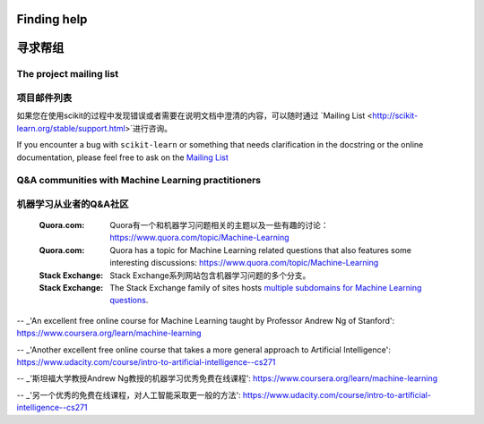Finding help
============

寻求帮组
============

The project mailing list
------------------------

项目邮件列表
------------------------

如果您在使用scikit的过程中发现错误或者需要在说明文档中澄清的内容，可以随时通过
`Mailing List <http://scikit-learn.org/stable/support.html>`进行咨询。

If you encounter a bug with ``scikit-learn`` or something that needs
clarification in the docstring or the online documentation, please feel free to
ask on the `Mailing List <http://scikit-learn.org/stable/support.html>`_

Q&A communities with Machine Learning practitioners
----------------------------------------------------

机器学习从业者的Q&A社区
----------------------------------------------------
  :Quora.com:

     Quora有一个和机器学习问题相关的主题以及一些有趣的讨论：
     https://www.quora.com/topic/Machine-Learning


  :Quora.com:

    Quora has a topic for Machine Learning related questions that
    also features some interesting discussions:
    https://www.quora.com/topic/Machine-Learning

  
  :Stack Exchange:
    Stack Exchange系列网站包含机器学习问题的多个分支。

  :Stack Exchange:

    The Stack Exchange family of sites hosts `multiple subdomains for Machine Learning questions`_.

.. _`How do I learn machine learning?`: https://www.quora.com/How-do-I-learn-machine-learning-1

.. _`multiple subdomains for Machine Learning questions`: http://meta.stackexchange.com/questions/130524/which-stack-exchange-website-for-machine-learning-and-computational-algorithms

-- _'An excellent free online course for Machine Learning taught by Professor Andrew Ng of Stanford': https://www.coursera.org/learn/machine-learning

-- _'Another excellent free online course that takes a more general approach to Artificial Intelligence': https://www.udacity.com/course/intro-to-artificial-intelligence--cs271



.. _`如何学习机器学习?`: https://www.quora.com/How-do-I-learn-machine-learning-1

.. _`机器学习相关问题的分支`: http://meta.stackexchange.com/questions/130524/which-stack-exchange-website-for-machine-learning-and-computational-algorithms

-- _'斯坦福大学教授Andrew Ng教授的机器学习优秀免费在线课程': https://www.coursera.org/learn/machine-learning

-- _'另一个优秀的免费在线课程，对人工智能采取更一般的方法': https://www.udacity.com/course/intro-to-artificial-intelligence--cs271
